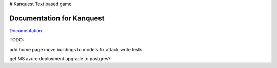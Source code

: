 # Kanquest
Text based game

Documentation for Kanquest
--------------------------
Documentation_

.. _Documentation: https://kanquest.readthedocs.org/

TODO:

add home page
move buildings to models
fix attack
write tests

get MS azure deployment
upgrade to postgres?
